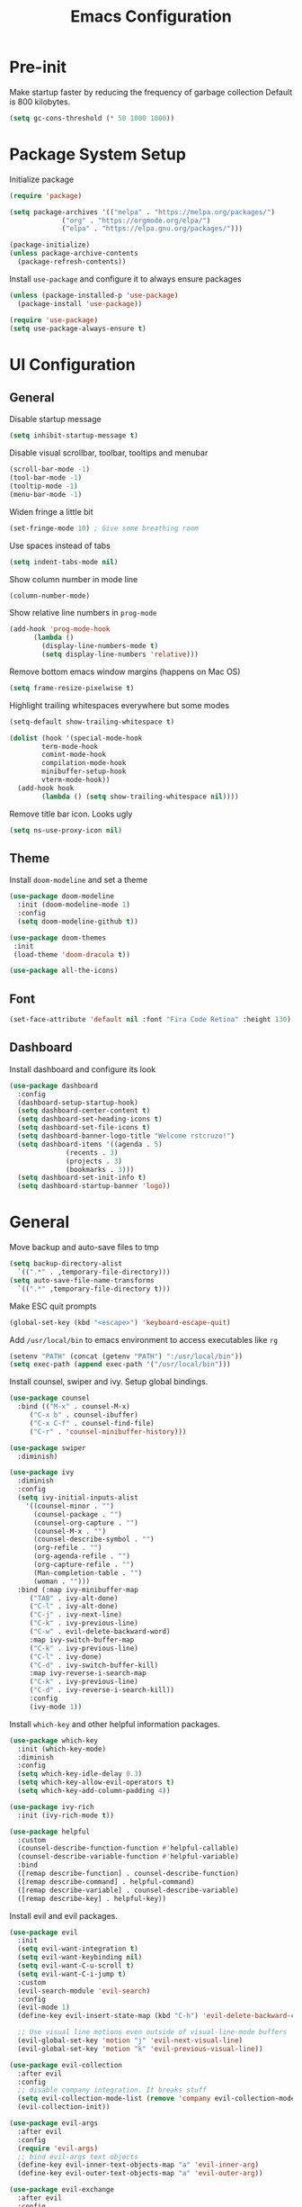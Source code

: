 #+title: Emacs Configuration

#+property: header-args:emacs-lisp :tangle ./init.el
#+startup: content

* Pre-init

  Make startup faster by reducing the frequency of garbage collection
  Default is 800 kilobytes.

  #+begin_src emacs-lisp
  (setq gc-cons-threshold (* 50 1000 1000))
  #+end_src

* Package System Setup

  Initialize package

  #+begin_src emacs-lisp
  (require 'package)

  (setq package-archives '(("melpa" . "https://melpa.org/packages/")
			   ("org" . "https://orgmode.org/elpa/")
			   ("elpa" . "https://elpa.gnu.org/packages/")))

  (package-initialize)
  (unless package-archive-contents
    (package-refresh-contents))
  #+end_src

  Install =use-package= and configure it to always ensure packages

  #+begin_src emacs-lisp
  (unless (package-installed-p 'use-package)
    (package-install 'use-package))

  (require 'use-package)
  (setq use-package-always-ensure t)
  #+end_src

* UI Configuration
** General

   Disable startup message

   #+begin_src emacs-lisp
   (setq inhibit-startup-message t)
   #+end_src

   Disable visual scrollbar, toolbar, tooltips and menubar

   #+begin_src emacs-lisp
   (scroll-bar-mode -1)
   (tool-bar-mode -1)
   (tooltip-mode -1)
   (menu-bar-mode -1)
   #+end_src

   Widen fringe a little bit

   #+begin_src emacs-lisp
   (set-fringe-mode 10)	; Give some breathing room
   #+end_src

   Use spaces instead of tabs

   #+begin_src emacs-lisp
   (setq indent-tabs-mode nil)
   #+end_src

   Show column number in mode line

   #+begin_src emacs-lisp
   (column-number-mode)
   #+end_src

   Show relative line numbers in =prog-mode=

   #+begin_src emacs-lisp
   (add-hook 'prog-mode-hook
	     (lambda ()
	       (display-line-numbers-mode t)
	       (setq display-line-numbers 'relative)))
   #+end_src

   Remove bottom emacs window margins (happens on Mac OS)

   #+begin_src emacs-lisp
   (setq frame-resize-pixelwise t)
   #+end_src

   Highlight trailing whitespaces everywhere but some modes

   #+begin_src emacs-lisp
   (setq-default show-trailing-whitespace t)

   (dolist (hook '(special-mode-hook
		   term-mode-hook
		   comint-mode-hook
		   compilation-mode-hook
		   minibuffer-setup-hook
		   vterm-mode-hook))
     (add-hook hook
	       (lambda () (setq show-trailing-whitespace nil))))
   #+end_src

   Remove title bar icon. Looks ugly

   #+begin_src emacs-lisp
   (setq ns-use-proxy-icon nil)
   #+end_src

** Theme

   Install =doom-modeline= and set a theme

   #+begin_src emacs-lisp
   (use-package doom-modeline
     :init (doom-modeline-mode 1)
     :config
     (setq doom-modeline-github t))

   (use-package doom-themes
    :init
    (load-theme 'doom-dracula t))

   (use-package all-the-icons)
   #+end_src

** Font

   #+begin_src emacs-lisp
   (set-face-attribute 'default nil :font "Fira Code Retina" :height 130)
   #+end_src

** Dashboard

   Install dashboard and configure its look

   #+begin_src emacs-lisp
   (use-package dashboard
     :config
     (dashboard-setup-startup-hook)
     (setq dashboard-center-content t)
     (setq dashboard-set-heading-icons t)
     (setq dashboard-set-file-icons t)
     (setq dashboard-banner-logo-title "Welcome rstcruzo!")
     (setq dashboard-items '((agenda . 5)
			     (recents . 3)
			     (projects . 3)
			     (bookmarks . 3)))
     (setq dashboard-set-init-info t)
     (setq dashboard-startup-banner 'logo))
   #+end_src

* General

  Move backup and auto-save files to tmp

  #+begin_src emacs-lisp
  (setq backup-directory-alist
	`((".*" . ,temporary-file-directory)))
  (setq auto-save-file-name-transforms
	`((".*" ,temporary-file-directory t)))
  #+end_src

  Make ESC quit prompts

  #+begin_src emacs-lisp
  (global-set-key (kbd "<escape>") 'keyboard-escape-quit)
  #+end_src

  Add =/usr/local/bin= to emacs environment to access executables like =rg=

  #+begin_src emacs-lisp
  (setenv "PATH" (concat (getenv "PATH") ":/usr/local/bin"))
  (setq exec-path (append exec-path '("/usr/local/bin")))
  #+end_src

  Install counsel, swiper and ivy. Setup global bindings.

  #+begin_src emacs-lisp
  (use-package counsel
    :bind (("M-x" . counsel-M-x)
	   ("C-x b" . counsel-ibuffer)
	   ("C-x C-f" . counsel-find-file)
	   ("C-r" . 'counsel-minibuffer-history)))

  (use-package swiper
    :diminish)

  (use-package ivy
    :diminish
    :config
    (setq ivy-initial-inputs-alist
	  '((counsel-minor . "")
	    (counsel-package . "")
	    (counsel-org-capture . "")
	    (counsel-M-x . "")
	    (counsel-describe-symbol . "")
	    (org-refile . "")
	    (org-agenda-refile . "")
	    (org-capture-refile . "")
	    (Man-completion-table . "")
	    (woman . "")))
    :bind (:map ivy-minibuffer-map
	   ("TAB" . ivy-alt-done)
	   ("C-l" . ivy-alt-done)
	   ("C-j" . ivy-next-line)
	   ("C-k" . ivy-previous-line)
	   ("C-w" . evil-delete-backward-word)
	   :map ivy-switch-buffer-map
	   ("C-k" . ivy-previous-line)
	   ("C-l" . ivy-done)
	   ("C-d" . ivy-switch-buffer-kill)
	   :map ivy-reverse-i-search-map
	   ("C-k" . ivy-previous-line)
	   ("C-d" . ivy-reverse-i-search-kill))
	   :config
	   (ivy-mode 1))
  #+end_src

  Install =which-key= and other helpful information packages.

  #+begin_src emacs-lisp
  (use-package which-key
    :init (which-key-mode)
    :diminish
    :config
    (setq which-key-idle-delay 0.3)
    (setq which-key-allow-evil-operators t)
    (setq which-key-add-column-padding 4))

  (use-package ivy-rich
    :init (ivy-rich-mode t))

  (use-package helpful
    :custom
    (counsel-describe-function-function #'helpful-callable)
    (counsel-describe-variable-function #'helpful-variable)
    :bind
    ([remap describe-function] . counsel-describe-function)
    ([remap describe-command] . helpful-command)
    ([remap describe-variable] . counsel-describe-variable)
    ([remap describe-key] . helpful-key))
  #+end_src

  Install evil and evil packages.

  #+begin_src emacs-lisp
  (use-package evil
    :init
    (setq evil-want-integration t)
    (setq evil-want-keybinding nil)
    (setq evil-want-C-u-scroll t)
    (setq evil-want-C-i-jump t)
    :custom
    (evil-search-module 'evil-search)
    :config
    (evil-mode 1)
    (define-key evil-insert-state-map (kbd "C-h") 'evil-delete-backward-char-and-join)

    ;; Use visual line motions even outside of visual-line-mode buffers
    (evil-global-set-key 'motion "j" 'evil-next-visual-line)
    (evil-global-set-key 'motion "k" 'evil-previous-visual-line))

  (use-package evil-collection
    :after evil
    :config
    ;; disable company integration. It breaks stuff
    (setq evil-collection-mode-list (remove 'company evil-collection-mode-list))
    (evil-collection-init))

  (use-package evil-args
    :after evil
    :config
    (require 'evil-args)
    ;; bind evil-args text objects
    (define-key evil-inner-text-objects-map "a" 'evil-inner-arg)
    (define-key evil-outer-text-objects-map "a" 'evil-outer-arg))

  (use-package evil-exchange
    :after evil
    :config
    (require 'evil-exchange)
    (evil-exchange-cx-install))

  (use-package evil-indent-plus
    :after evil
    :config
    (define-key evil-inner-text-objects-map "i" 'evil-indent-plus-i-indent)
    (define-key evil-outer-text-objects-map "i" 'evil-indent-plus-a-indent)
    (define-key evil-inner-text-objects-map "I" 'evil-indent-plus-i-indent-up)
    (define-key evil-outer-text-objects-map "I" 'evil-indent-plus-a-indent-up)
    (define-key evil-inner-text-objects-map "J" 'evil-indent-plus-i-indent-up-down)
    (define-key evil-outer-text-objects-map "J" 'evil-indent-plus-a-indent-up-down))

  (use-package evil-matchit
    :after evil
    :config
    (global-evil-matchit-mode 1))

  (use-package evil-nerd-commenter
    :after evil)

  (use-package evil-surround
    :config
    (global-evil-surround-mode 1))

  (use-package evil-iedit-state)
  #+end_src

  Enable auto-completion with =company=

  #+begin_src emacs-lisp
  (use-package company
    :bind
    (:map company-active-map
	  ("C-j" . company-select-next)
	  ("C-k" . company-select-previous))
    :custom
    ((company-minimum-prefix-length 1)
     (company-idle-delay 0.0))
    :hook
    ((text-mode . company-mode)
     (prog-mode . company-mode))
    :config
    ;; Disable tab so it doesn't conflict with other expansions
    (define-key company-active-map (kbd "<tab>") nil)
    (define-key company-active-map (kbd "C-w") nil))

  (use-package company-box
    :hook (company-mode . company-box-mode)
    :bind
    (:map company-active-map
	  ("C-h" . company-box-doc-manually))
    :custom
    ((company-box-doc-enable nil)))
  #+end_src

  Add =yasnippet= as company backend

  #+begin_src emacs-lisp
  ;; Add yasnippet support for all company backends
  ;; https://github.com/syl20bnr/spacemacs/pull/179
  (defvar company-mode/enable-yas t
    "Enable yasnippet for all backends.")

  (defun company-mode/backend-with-yas (backend)
    (if (or (not company-mode/enable-yas) (and (listp backend) (member 'company-yasnippet backend)))
	backend
      (append (if (consp backend) backend (list backend))
	      '(:with company-yasnippet))))

  (with-eval-after-load 'company
    (setq company-backends (mapcar #'company-mode/backend-with-yas company-backends)))
  #+end_src

  Add a way to visualize projects structure with =treemacs=

  #+begin_src emacs-lisp
  (use-package treemacs
    :defer t
    :config
    (setq treemacs-indentation 4))

  (use-package treemacs-evil
    :after treemacs evil)

  (use-package treemacs-icons-dired
    :after treemacs dired
    :config (treemacs-icons-dired-mode))
  #+end_src

  Add a way to jump through code more efficiently with =avy=

  #+begin_src emacs-lisp
  (use-package avy)
  #+end_src

  Delete trailing whitespaces on file save

  #+begin_src emacs-lisp
  (add-hook 'before-save-hook 'delete-trailing-whitespace)
  #+end_src

* Org Mode

  #+begin_src emacs-lisp
  (use-package org
    :config
    (setq org-agenda-start-with-log-mode t)
    (setq org-log-done 'time)
    (setq org-log-into-drawer t)
    (setq org-agenda-files
	  '("~/.emacs.d/config.org"
	    "~/Code/thesis/TODOs.org"))

  (setq org-todo-keywords
	'((sequence "TODO(t)" "|" "DONE(d!)")
	  (sequence "BLOCKED(b)" "|" "DELEGATED(D)" "CANCELED(c)"))))

  (use-package org-bullets
    :after org
    :hook (org-mode . org-bullets-mode))

  (dolist (face '((org-level-1 . 1.3)
		  (org-level-2 . 1.2)
		  (org-level-3 . 1.1)
		  (org-level-4 . 1.05)
		  (org-level-5 . 1.1)
		  (org-level-6 . 1.1)
		  (org-level-7 . 1.1)
		  (org-level-8 . 1.1)))
    (set-face-attribute (car face) nil
			:font "Fira Code Retina"
			:weight 'regular
			:height (cdr face)))

  ;; Org source blocks templates
  (require 'org-tempo)
  (add-to-list 'org-structure-template-alist '("sh" . "src shell"))
  (add-to-list 'org-structure-template-alist '("el" . "src emacs-lisp"))
  (add-to-list 'org-structure-template-alist '("py" . "src python"))

  ;; Add padding to document
  (defun org-mode-visual-fill ()
    (setq visual-fill-column-width 100
	  visual-fill-column-center-text t)
    (visual-fill-column-mode 1))

  (use-package visual-fill-column
    :hook (org-mode . org-mode-visual-fill))

  (setq org-edit-src-content-indentation 0)
  #+end_src

* Development

** Projectile

   Install projectile and search for projects in =~/Code=.
   We use ivy as completion system and install counsel for better integration.

   #+begin_src emacs-lisp
   (use-package projectile
     :diminish
     :config (projectile-mode)
     :custom ((projectile-completion-system 'ivy))
     :init
     (when (file-directory-p "~/Code")
       (setq projectile-project-search-path '("~/Code"))))

   ;; Install better ivy and projectile integration
   (use-package counsel-projectile
     :config (counsel-projectile-mode))
   #+end_src

   Install treemacs and projectile integration

   #+begin_src emacs-lisp
   (use-package treemacs-projectile
     :after treemacs projectile)
   #+end_src

** Visual help

   Highlight pairs with different colors

   #+begin_src emacs-lisp
   (use-package rainbow-delimiters
     :defer t
     :hook (prog-mode . rainbow-delimiters-mode))
   #+end_src

   Automatically insert closing pairs and integrate it will evil

   #+begin_src emacs-lisp
   (use-package smartparens
     :defer t
     :config (require 'smartparens-config)
     :hook
     (text-mode . smartparens-mode)
     (prog-mode . smartparens-mode))

   (use-package evil-smartparens
     :defer t
     :config
     (add-hook 'emacs-lisp-mode-hook #'evil-smartparens-mode))
   #+end_src

** Version Control

   Install magit and integrate it with vim

   #+begin_src emacs-lisp
   (use-package magit)
   (use-package evil-magit)

   (use-package forge)
   #+end_src

   Enter Magit commit buffer in start mode

   #+begin_src emacs-lisp
   (add-hook 'git-commit-mode-hook 'evil-insert-state)
   #+end_src

   Visualize git hunks in the fringe

   #+begin_src emacs-lisp
   (use-package diff-hl
     :hook
     (magit-pre-refresh . diff-hl-magit-pre-refresh)
     (magit-post-refresh . diff-hl-magit-post-refresh)
     :config
     (global-diff-hl-mode))

   (use-package treemacs-magit
     :after treemacs magit)
   #+end_src

** Terminal

   Install =vterm= and =shell-pop=. Configure it to use =zsh= and show
   at the bottom.

   #+begin_src emacs-lisp
   (use-package vterm)
   (use-package shell-pop
     :custom
     ((shell-pop-window-size 20)
      (shell-pop-window-position "bottom")
      (shell-pop-cleanup-buffer-at-process-exit t)
      (shell-pop-autocd-to-working-dir t)
      (shell-pop-term-shell "/usr/local/bin/zsh")
      (shell-pop-shell-type (quote ("vterm" "*pop-vterm*" (lambda nil (vterm)))))))
   #+end_src

** Snippets

   #+begin_src emacs-lisp
   (use-package yasnippet
     :config
     (yas-global-mode 1))

   (use-package yasnippet-snippets)
   #+end_src

** Languages

*** Checkers

    #+begin_src emacs-lisp
    (use-package flycheck)
    #+end_src

*** Language Servers

    Install =lsp-mode=, configure a prefix and integrate with =which-key=.

    #+begin_src emacs-lisp
    (defun lsp-mode-setup ()
      (setq lsp-headerline-breadcrumb-segments '(path-up-to-project file symbols))
      (lsp-headerline-breadcrumb-mode))

    (use-package lsp-mode
      :commands (lsp lsp-deferred)
      :hook (lsp-mode . lsp-mode-setup)
      :init
      (setq lsp-keymap-prefix "C-c l")
      :config
      (lsp-enable-which-key-integration t))

    (use-package lsp-ui
      :hook
      (lsp-mode . lsp-ui-mode)
      :custom
      (lsp-ui-doc-position 'bottom))

    (use-package lsp-treemacs
      :after lsp)

    (use-package lsp-ivy)
    #+end_src

*** Python

    Enable =lsp-deferred= mode for python

    #+begin_src emacs-lisp
    (add-hook 'python-mode
	      (lambda () (lsp-deferred)))
    #+end_src

* Writing

** LaTeX

   Install AucTeX

   #+begin_src emacs-lisp
   (use-package tex-mode
     :ensure auctex)
   #+end_src

   Automatically wrap long lines while writing

   #+begin_src emacs-lisp
   (add-hook 'LaTeX-mode-hook
	     (lambda () (auto-fill-mode)))
   #+end_src

* Custom functions

  Install hydra

  #+begin_src emacs-lisp
  (use-package hydra)
  #+end_src

  Define hydra function to scale text

  #+begin_src emacs-lisp
  (defhydra hydra-text-scale (:timeout 4)
    "Scale text"
    ("k" text-scale-increase "bigger")
    ("j" text-scale-decrease "smaller")
    ("q" nil "quit" :exit t))
  #+end_src

  Define hydra function to merge conflicts

  #+begin_src emacs-lisp
  (defhydra hydra-merge-conflicts ()
    "Merge conflicts"
    ("n" smerge-next "next conflict")
    ("p" smerge-prev "previous conflict")
    ("u" smerge-keep-upper "keep upper")
    ("l" smerge-keep-lower "keep lower")
    ("a" smerge-keep-all "keep all")
    ("q" nil "quit" :exit t))
  #+end_src

  Define custom counsel projectile search functions to better handle default
  inputs. This is used for =SPC /= and =SPC *= bindings.

  #+begin_src emacs-lisp
  (defun counsel-projectile-rg-with-input (&optional input)
    "Custom counsel projectile rg to receive input as argument."
    (interactive)
    (counsel-rg input
		(projectile-project-root)
		nil
		(projectile-prepend-project-name
		 (concat (car (if (listp counsel-rg-base-command)
				  counsel-rg-base-command
				(split-string counsel-rg-base-command)))
			 ": "))))

  (defun counsel-projectile-rg-thing-at-point ()
    "Custom counsel projectile rg to pass thing at point as input."
    (interactive)
    (let ((thing (ivy-thing-at-point)))
      (when (use-region-p)
	(deactivate-mark))
      (counsel-projectile-rg-with-input thing)))
  #+end_src

  Define way to quickly switch to last buffer

  #+begin_src emacs-lisp
  (defun switch-to-previous-buffer ()
    "Switch to previously open buffer.
  Repeated invocations toggle between the two most recently open buffers."
    (interactive)
    (switch-to-buffer (other-buffer (current-buffer) 1)))
  #+end_src

* Keybindings

  #+begin_src emacs-lisp
  (use-package general
    :config

    (general-create-definer bind-leader-key
      :states '(normal motion insert visual emacs)
      :keymaps 'override
      :prefix "SPC"
      :global-prefix "C-SPC")

    (general-create-definer bind-mode-key
      :states '(normal motion insert visual emacs)
      :keymaps 'override
      :prefix ","
      :global-prefix "M-m")

    (general-create-definer bind-insert-mode
      :states '(insert))

    (general-create-definer bind-g-normal-mode
      :states '(normal)
      :prefix "g")

    (bind-g-normal-mode
      "c" '(evilnc-comment-operator :which-key "evilnc-comment-operator"))

    ;; Global binds or shortcuts
    (bind-leader-key
      "SPC" '(counsel-M-x :which-key "M-x")
      "/" '(counsel-projectile-rg-with-input :which-key "search project")
      "*" '(counsel-projectile-rg-thing-at-point :which-key "search project thing at point")
      "'" '(shell-pop :which-key "shell pop")
      "<tab>" '(switch-to-previous-buffer :which-key "switch to last buffer"))

    (bind-leader-key
      :infix "f"
      "" '(:ignore t :which-key "files")
      "s" '(save-buffer :which-key "save file")
      "f" '(counsel-find-file :which-key "find file")
      "e" '((lambda () (interactive)
	      (counsel-find-file "~/.emacs.d/")) :which-key "find config files"))

    (bind-leader-key
      :infix "b"
      "" '(:ignore t :which-key "buffers")
      "b" '(counsel-ibuffer :which-key "switch buffer")
      "k" '(kill-buffer :which-key "kill buffer")
      "s" '((lambda () (interactive)
	      (switch-to-buffer "*scratch*")) :which-key "switch to scratch")
      "i" '(ibuffer :which-key "ibuffer"))

    (bind-leader-key
      :infix "t"
      "" '(:ignore t :which-key "toggles")
      "t" '(counsel-load-theme :which-key "choose theme")
      "s" '(hydra-text-scale/body :which-key "scale text"))

    (bind-leader-key
      :infix "p"
      "" '(:ignore t :which-key "projects")
      "s" '(counsel-projectile-rg :which-key "search project")
      "v" '(projectile-edit-dir-locals :which-key "edit project dir locals")
      "d" '(projectile-dired :which-key "project dired")
      "p" '(projectile-switch-project :which-key "switch project")
      "f" '(projectile-find-file :which-key "find project file"))

    (bind-leader-key
      :infix "g"
      "" '(:ignore t :which-key "git")
      "g" '(magit-status :which-key "git status")
      "c" '(hydra-merge-conflicts/body :which-key "merge conflicts"))

    (bind-leader-key
      :infix "s"
      "" '(:ignore t :which-key "search")
      "s" '(swiper :which-key "swiper")
      "S" '(swiper-thing-at-point :which-key "swiper thing at point")
      "c" '(evil-ex-nohighlight :which-key "clear highlight"))

    (bind-leader-key
      :infix "h"
      "" '(:ignore t :which-key "help")
      "v" '(describe-variable :which-key "describe variable")
      "f" '(describe-function :which-key "describe function")
      "k" '(describe-key :which-key "describe key"))

    (bind-leader-key
      :infix "l"
      "" '(:ignore t :which-key "lisp")
      "e" '(eval-last-sexp :which-key "eval last sexp")
      "p" '(check-parens :which-key "check parens"))

    (bind-leader-key
      :infix "o"
      "" '(:ignore t :which-key "org")
      "a" '(org-agenda :which-key "org agenda")
      "s" '(org-schedule :which-key "org schedule")
      "d" '(org-deadline :which-key "org deadline")
      "t" '(org-todo :which-key "org todo")
      "e" '(org-edit-src-code :which-key "org edit code"))

    (bind-leader-key
      :infix "w"
      "" '(:ignore t :which-key "windows")
      "j" '(evil-window-down :which-key "move to window below")
      "k" '(evil-window-up :which-key "move to window above")
      "h" '(evil-window-left :which-key "move to window on the left")
      "l" '(evil-window-right :which-key "move to window on the right")
      "d" '(evil-window-delete :which-key "close")
      "s" '(evil-window-split :which-key "split")
      "v" '(evil-window-vsplit :which-key "vertical split"))

    (bind-mode-key
      :keymaps 'org-mode-map
      "t" '(org-todo :which-key "org todo")
      "c" '(:ignore t :which-key "clock")
      "ci" '(org-clock-in :which-key "org clock in")
      "co" '(org-clock-out :which-key "org clock out")
      "e" '(org-edit-src-code :which-key "org edit source")
      "s" '(org-schedule :which-key "org schedule")
      "d" '(org-deadline :which-key "org deadline"))

    (bind-mode-key
      :keymaps 'LaTeX-mode-map
      "e" '(LaTeX-environment :which-key "environment")
      "s" '(LaTeX-section :which-key "section")
      "i" '(LaTeX-insert-item :which-key "insert item")
      "c" '(TeX-command-master :which-key "compile")
      "M" '(LaTeX-math-mode :which-key "math mode"))

    (bind-mode-key
      :keymaps 'org-src-mode-map
      "s" '(org-edit-src-save :which-key "org source save")
      "e" '(org-edit-src-exit :which-key "org source exit")
      "a" '(org-edit-src-abort :which-key "org source abort")
      "k" '(org-edit-src-abort :which-key "org source abort")
      "q" '(org-edit-src-abort :which-key "org source abort"))

    (bind-leader-key
      :infix "a"
      "" '(:ignore t :which-key "applications")
      "d" '(dired :which-key "dired")
      "t" '(treemacs :which-key "treemacs"))

    (bind-leader-key
      :infix "e"
      "" '(:ignore t :which-key "edit/errors")
      "e" '(evil-iedit-state/iedit-mode :which-key "iedit mode"))

    (bind-leader-key
      :infix "j"
      "" '(:ignore t :which-key "jump")
      "j" '(avy-goto-char-2 :which-key "jump to char 2")
      "w" '(avy-goto-word-1 :which-key "jump to word")
      "r" '(avy-resume :which-key "resume jump")
      "h" '(avy-org-goto-heading-timer :which-key "jump to org heading")
      "n" '(avy-next :which-key "jump to next candidate")
      "p" '(avy-prev :which-key "jump to previous candidate")

      "c" '(avy-copy-region :which-key "jump, copy and paste")
      "m" '(avy-move-region :which-key "jump, cut and paste")

      "C" '(avy-copy-line :which-key "jump, copy and paste line")
      "M" '(avy-move-line :which-key "jump, cut and paste line"))
    )
  #+end_src

* Auto tangle this config on save

  Use =org-bable-tangle= to auto generate emacs configuration on save

  #+begin_src emacs-lisp
  (defun org-babel-tangle-config ()
    (when (string-equal (buffer-file-name)
			(expand-file-name "~/.emacs.d/config.org"))
      (let ((org-config-babel-evaluate nil))
	(org-babel-tangle))))

  (add-hook 'org-mode-hook
	    (lambda ()
	      (add-hook 'after-save-hook #'org-babel-tangle-config)))
  #+end_src

* Post-init

  Make garbage collection pause faster by decreasing threshold

  #+begin_src emacs-lisp
  (setq gc-cons-threshold (* 2 1000 1000))
  #+end_src


* Pending Configuration
** TODO Check use package and general integration
** TODO org wild notifier to show OS notifications
** TODO Check datetree
** TODO org capture templates (tables, datetrees, ...)
** TODO org habits
** TODO Why do I need to hit Escape in Org source mode to access "," bindings?
** DONE Fix whitespace highlight on mini buffer
   CLOSED: [2020-10-24 Sat 13:42]
   :LOGBOOK:
   - State "DONE"       from "TODO"       [2020-10-24 Sat 13:42]
   :END:
** DONE Why when I press C-j and there is only one match in company box, new line is inserted
   CLOSED: [2020-10-24 Sat 23:51]
   :LOGBOOK:
   - State "DONE"       from "TODO"       [2020-10-24 Sat 23:51]
   :END:

   This was caused by evil collection. I disabled it and binded the keys in company mode
   manually.
